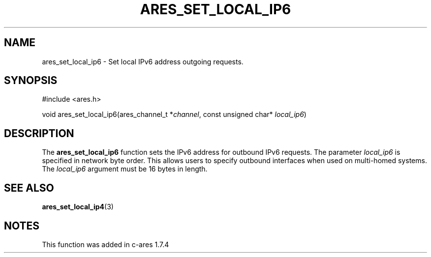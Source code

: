 .\"
.\" Copyright 2010 by Ben Greear <greearb@candelatech.com>
.\" SPDX-License-Identifier: MIT
.\"
.TH ARES_SET_LOCAL_IP6 3 "30 June 2010"
.SH NAME
ares_set_local_ip6 \- Set local IPv6 address outgoing requests.
.SH SYNOPSIS
.nf
#include <ares.h>

void ares_set_local_ip6(ares_channel_t *\fIchannel\fP, const unsigned char* \fIlocal_ip6\fP)
.fi
.SH DESCRIPTION
The \fBares_set_local_ip6\fP function sets the IPv6 address for outbound IPv6
requests.  The parameter \fIlocal_ip6\fP is specified in network byte order.
This allows users to specify outbound interfaces when used on multi-homed
systems.  The \fIlocal_ip6\fP argument must be 16 bytes in length.
.SH SEE ALSO
.BR ares_set_local_ip4 (3)
.SH NOTES
This function was added in c-ares 1.7.4
